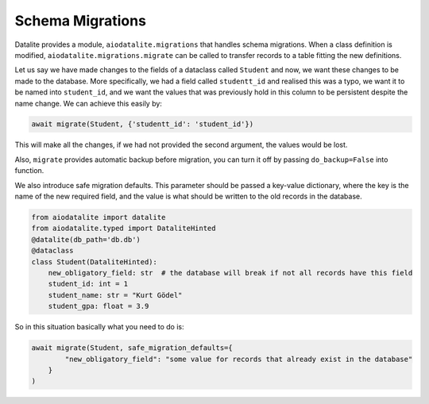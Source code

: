 Schema Migrations
==================

Datalite provides a module, ``aiodatalite.migrations`` that handles schema migrations. When a class
definition is modified, ``aiodatalite.migrations.migrate`` can be called to
transfer records to a table fitting the new definitions.

Let us say we have made changes to the fields of a dataclass called ``Student`` and now,
we want these changes to be made to the database. More specifically, we had a field called
``studentt_id`` and realised this was a typo, we want it to be named into ``student_id``,
and we want the values that was previously hold in this column to be persistent despite the
name change. We can achieve this easily by:

.. code-block:: python

    await migrate(Student, {'studentt_id': 'student_id'})

This will make all the changes, if we had not provided the second argument,
the values would be lost.

Also, ``migrate`` provides automatic backup before migration, you can turn it off by passing ``do_backup=False`` into
function.

We also introduce safe migration defaults. This parameter should be passed a key-value dictionary, where the key is the
name of the new required field, and the value is what should be written to the old records in the database.

.. code-block:: python

    from aiodatalite import datalite
    from aiodatalite.typed import DataliteHinted
    @datalite(db_path='db.db')
    @dataclass
    class Student(DataliteHinted):
        new_obligatory_field: str  # the database will break if not all records have this field
        student_id: int = 1
        student_name: str = "Kurt Gödel"
        student_gpa: float = 3.9

So in this situation basically what you need to do is:

.. code-block:: python

    await migrate(Student, safe_migration_defaults={
            "new_obligatory_field": "some value for records that already exist in the database"
        }
    )
